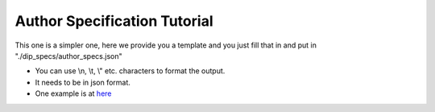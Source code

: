 .. _author-spec-tutorial:

Author Specification Tutorial
=============================

This one is a simpler one, here we provide you a template and you just fill that in and put in "./dip_specs/author_specs.json"

.. code-block:: json
    :linenos:

        {
        
        "tr": {
            "project_name": "Morfolojik Analiz",

            "task_description": "Morfolojik analiz bir cümledeki kelimeleri morfemlerine ayırma işlemidir.",
            
            "usage_info": "Her bir cümleyi ayrı satıra yazınız. Cümle sonu işaretleri (., ! vb.) cümlenin son kelimesinden boşlukla ayrılmalıdır. \n\nÖrneğin:\n \"Şekerleri yedim .\"\n\"Eve gittim .\"",

        },
        "en": {
            "project_name": "Morphological Analysis and Disambiguation",

            "task_description": "Morphological Analysis is the process of finding the correct morphemes of a word and it generates set of possible morphological parsings for a sentence. Morphological Disambiguation chooses the most likely Morphological parse from this set",
            
            "usage_info": "Write each sentence in a newline. End-of-sentence markers should be seperated from the previous token with white spaces. \n\nExample:\n \"Şekerleri yedim .\"\n\"Eve gittim .\"",
        },


        "contact_info": "your_contact_info@mail.com",
        "paper_names": ["Morphological Parser, Morphological Disambiguator and Web Corpus",],
        "paper_handles": ["https://doi.org/10.1007/978-3-540-85287-2_40",],
        "paper_authors": ["Haşim Sak", "Tunga Güngör", "Murat Saraçlar"],
        "program_authors": ["Haşim Sak"],
        "program_links": ["https://github.com/tabilab-dip/morphological_parser_sak",],
        "example_sentences": [  "şekerleri yedim .\neve geldim .", "Bugun okula otobüsle gittim ."],
        
    }

* You can use \\n, \\t, \\" etc. characters to format the output. 
* It needs to be in json format.
* One example is at `here <https://github.com/tabilab-dip/morphological_parser_sak/blob/main/dip_specs/author_specs.json>`_
